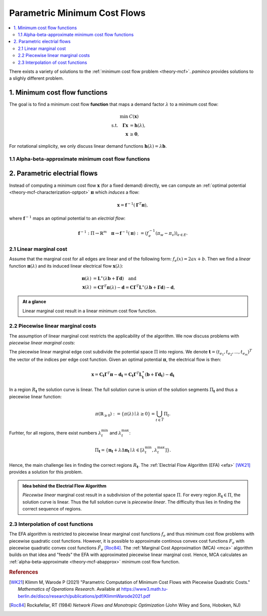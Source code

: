 .. _theory-paminco:

=============================
Parametric Minimum Cost Flows
=============================

.. contents::
  :local:
  :depth: 2

There exists a variety of solutions to the :ref:`minimum cost flow problem <theory-mcf>`. 
*paminco* provides solutions to a slighly different problem.

.. _theory-mcf-func:

1. Minimum cost flow functions
==============================
The goal is to find a minimum cost flow **function** that maps a demand factor :math:`\lambda` to 
a minimum cost flow:

.. math::

  \begin{align*}
  \min \text { } & C(\mathbf{x}) \\
  \text {s.t.} \quad \mathbf{\Gamma} \mathbf{x} &= \mathbf{h}(\lambda), \\
  \mathbf{x} &\geq \mathbf{0},
  \end{align*}

.. toggle-header:: 
  :header: where **show definitions**:

  - :math:`\mathbf{\Gamma}` is the incidence matrix and
  - :math:`\mathbf{h}(\lambda): \mathbb{R} \rightarrow \mathbf{b}_{\lambda}` a demand function. 

For notational simplicity, we only discuss linear demand functions 
:math:`\mathbf{h}(\lambda) = \lambda \mathbf{b}`.


.. _theory-mcf-abapprox:

1.1 Alpha-beta-approximate minimum cost flow functions
------------------------------------------------------
.. toggle:: 

  It may not always be (computationally) feasible to compute an exact minimum cost flow function and
  the function has to be approximated.

  Consider an interval :math:`\left[0, \lambda^{\max }\right]`, for which we want to find an 
  :math:`(\alpha, \beta)`-approximate minimum cost flow function. 
  A function is an :math:`(\alpha, \beta)`-approximate minimum cost flow function if the cost of the 
  flow :math:`\mathbf{x}(\lambda)` exceed the optimal cost at most by a relative factor of 
  :math:`\alpha` and an absolute error of :math:`\beta`:

  .. math::
    \tilde{C}(\lambda) \leq \alpha C(\lambda)+\beta \quad 
    \text { for all } \lambda \in\left[0, \lambda^{\max }\right],

  where :math:`\tilde{C}(\lambda) = \tilde{C}(\mathbf{x}(\lambda)) = \sum_{e \in E} F_e(x_e(\lambda))` 
  denotes the cost of the flow :math:`\mathbf{x}(\lambda)`.

.. _theory-par-eflow:

2. Parametric electrial flows
=============================
Instead of computing a minimum cost flow :math:`\mathbf{x}` (for a fixed demand) directly, 
we can compute an :ref:`optimal potential <theory-mcf-characterization-optpot>` :math:`\mathbf{\pi}` which *induces* a flow:

.. math::
  \begin{equation*}
  \mathbf{x} = \mathbf{f}^{-1} (\mathbf{\Gamma}^T \mathbf{\pi}),
  \end{equation*}

where :math:`\mathbf{f}^{-1}` maps an optimal potential to an *electrial flow*:

.. math::
  \begin{equation*}
  \mathbf{f}^{-1} : \Pi \rightarrow \mathbb{R}^m \quad 
  \mathbf{\pi} \rightarrow \mathbf{f}^{-1}(\mathbf{\pi}) := (f_e^{-1}(\pi_w - \pi_v))_{e \in E}.
  \end{equation*}

.. _theory-par-eflow-linear:

2.1 Linear marginal cost
------------------------
Assume that the marginal cost for all edges are linear and of the following form: 
:math:`f_e(x) = 2ax + b`. 
Then we find a *linear* function :math:`\mathbf{\pi}(\lambda)` and its induced 
linear electrical flow :math:`\mathbf{x}(\lambda)`:

.. math::
  \begin{align*}
  \mathbf{\pi}(\lambda) &= \mathbf{L}^{\ast}(\lambda \mathbf{b} + \mathbf{\Gamma} \mathbf{d}) \quad \text{and}\\
  \mathbf{x}(\lambda) &= \mathbf{C} \mathbf{\Gamma}^T \mathbf{\pi}(\lambda) - \mathbf{d}
  = \mathbf{C} \mathbf{\Gamma}^T \mathbf{L}^{\ast}(\lambda \mathbf{b} + \mathbf{\Gamma} \mathbf{d}) - \mathbf{d}
  , 
  \end{align*}

.. toggle-header:: 
  :header: where **show definitions**:

  - :math:`\mathbf{C} = \text{diag}(1/2a_1, 1/2a_2, ..., 1/2a_m)`, 
  - :math:`\mathbf{d} = (b_1/2a_1, b_2/2a_2, ..., b_m/2a_m)^T`,
  - :math:`\mathbf{L} = \mathbf{\Gamma} \mathbf{C} \mathbf{\Gamma}^T` the weighted Laplacian of the graph, and 
  - :math:`\mathbf{L}^{\ast}` the generalized inverse of :math:`\mathbf{L}`.

.. admonition:: At a glance

  Linear marginal cost result in a linear minimum cost flow function.

.. toggle-header:: 
  :header: *Example*: linear resistances **show / hide**

  Consider an electrical network with linear resistances, i.e., :math:`f_e(x) = r_e \cdot x`.
  The objective function simplifies to :math:`C(\mathbf{x}) = \frac{1}{2} \mathbf{x}^T \mathbf{R} \mathbf{x}` with
  :math:`\mathbf{R} = \text{diag}(r_{e_1}, r_{e_e}, ..., r_{e_m})`.
  
  Then we find the optimal potential and minimum cost flow as:

  .. math::

    \begin{align*}
      \mathbf{\pi}(\lambda) &= \mathbf{L}^{\ast} \mathbf{h}(\lambda) \\
      \mathbf{x}(\lambda) &= \mathbf{C} \mathbf{\Gamma}^T \mathbf{L}^{\ast} \mathbf{h}(\lambda),
    \end{align*}

  where :math:`\mathbf{C} = \mathbf{R}^{-1}`.

  Thus, the parametric electrial flow is just a linear transformation of the demand function :math:`\mathbf{h}(\lambda)`.


.. _theory-par-eflow-linear-piecewise:

2.2 Piecewise linear marginal costs
-----------------------------------
The assumption of linear marginal cost restricts the applicability of the algorithm.
We now discuss problems with *piecewise linear marginal costs*:

.. tabbed:: Graph
  
  .. image:: /_static/img/tikz/fig2a_graph_with_marginal_cost.png
    :align: center
    :height: 250

.. tabbed:: Regions in :math:`\Pi` and solution curve

  .. image:: /_static/img/tikz/fig3a_potential_space_and_solution_curve.png
    :align: center
    :height: 250

.. tabbed:: Induced edge flows

  .. image:: /_static/img/tikz/fig3b_induced_flow.png
    :align: center
    :height: 250

The piecewise linear marginal edge cost subdivide the potential space :math:`\Pi` into 
regions.
We denote :math:`\mathbf{t} = (t_{e_1}, t_{e_2}, ..., t_{e_m})^T` the vector of the indices 
per edge cost function.
Given an optimal potential :math:`\mathbf{\pi}`, the electrical flow is then:

.. math::

  \mathbf{x} 
  = \mathbf{C}_{\mathbf{t}} \mathbf{\Gamma}^T \mathbf{\pi} - \mathbf{d}_{\mathbf{t}}
  = \mathbf{C}_{\mathbf{t}} \mathbf{\Gamma}^T \mathbf{L}_{\mathbf{t}}^{\ast}(\mathbf{b} 
    + \mathbf{\Gamma} \mathbf{d}_{\mathbf{t}}) - \mathbf{d}_{\mathbf{t}}

In a region :math:`R_{\mathbf{t}}` the solution curve is linear. 
The full solution curve is union of the solution segments :math:`\Pi_{\mathbf{t}}` and
thus a piecewise linear function:

.. math::

  \pi\left(\mathbb{R}_{\geq 0}\right):=\{\pi(\lambda) \mid \lambda \geq 0\}=\bigcup_{t \in \bar{T}} \Pi_{t}.

Furhter, for all regions, there exist numbers :math:`\lambda_t^{\text{min}}` and :math:`\lambda_t^{\text{max}}`:

.. math::

    \Pi_{\mathbf{t}} = 
    \left\{ 
      \mathbf{\pi}_{\mathbf{t}} + \lambda \Delta \mathbf{\pi}_{\mathbf{t}} 
      \mid \lambda \in [\lambda_t^{\text{min}}, \lambda_t^{\text{max}}]
    \right\}
    .

Hence, the main challenge lies in finding the correct regions :math:`R_{\mathbf{t}}`.
The :ref:`Electrial Flow Algorithm (EFA) <efa>` [WK21]_ provides a solution for this problem.
  
.. admonition:: Idea behind the Electrial Flow Algorithm

  *Piecewise linear* marginal cost result in a subdivision of the potential space :math:`\Pi`.
  For every region :math:`R_{\mathbf{t}} \in \Pi`, the solution curve is linear. Thus the full
  solution curve is *piecewise linear*. 
  The difficulty thus lies in finding the correct sequence of regions.

2.3 Interpolation of cost functions
-----------------------------------
The EFA algorithm is restricted to piecewise linear marginal cost functions :math:`f_e` and thus
minimum cost flow problems with piecewise quadratic cost functions.
However, it is possible to approximate continous convex cost functions :math:`F_e` with 
piecewise quadratic convex cost functions :math:`\tilde{F}_e` [Roc84]_.
The :ref:`Marginal Cost Approximation (MCA) <mca>` algorithm builds on that idea and "feeds"
the EFA with approximated piecewise linear marginal cost.
Hence, MCA calculates an :ref:`alpha-beta-approximate <theory-mcf-abapprox>` minimum cost flow function.
  
.. seealso:: 

  :class:`MCAInterpolationRule <paminco.algo.mca.MCAInterpolationRule>` : Criteria for proper approximation of cost functions.


.. rubric:: References

.. [WK21] Klimm M, Warode P (2021) "Parametric Computation of Minimum Cost Flows with Piecewise Quadratic Costs." *Mathematics of Operations Research*. Available at https://www3.math.tu-berlin.de/disco/research/publications/pdf/KlimmWarode2021.pdf
.. [Roc84] Rockafellar, RT (1984) *Network Flows and Monotropic Optimization* (John Wiley and Sons, Hoboken, NJ)